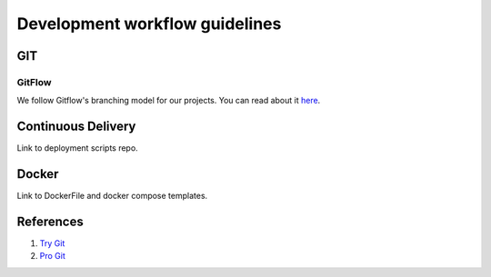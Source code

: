 Development workflow guidelines
-------------------------------

GIT
===

GitFlow
^^^^^^^

We follow Gitflow's branching model for our projects. You can read about it
`here <http://nvie.com/posts/a-successful-git-branching-model/>`__.

Continuous Delivery
===================

Link to deployment scripts repo.

Docker
======

Link to DockerFile and docker compose templates.

References
==========

#. `Try Git <https://try.github.io/>`__
#. `Pro Git <https://git-scm.com/book/>`__
